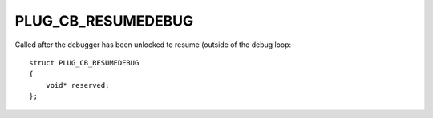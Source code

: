 PLUG_CB_RESUMEDEBUG
===================
Called after the debugger has been unlocked to resume (outside of the debug loop:

::

    struct PLUG_CB_RESUMEDEBUG
    {
        void* reserved;
    };

